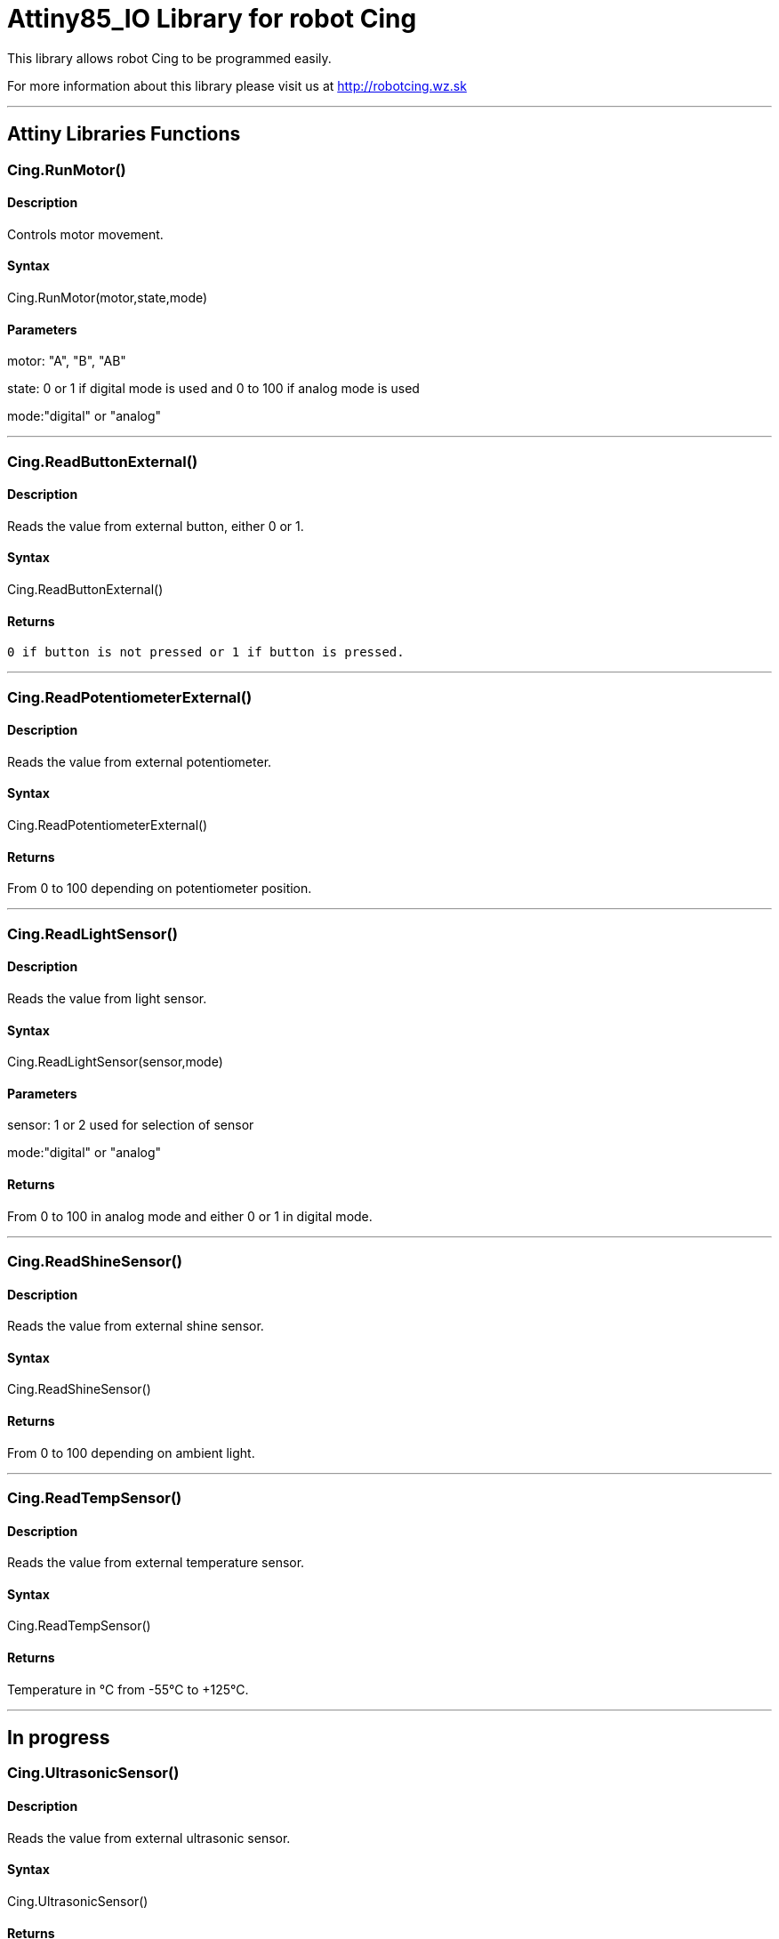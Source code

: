 # Attiny85_IO Library for robot Cing #

This library allows robot Cing to be programmed easily.

For more information about this library please visit us at
http://robotcing.wz.sk

---

## Attiny Libraries Functions

### Cing.RunMotor()
[Motor]

#### Description

Controls motor movement.

#### Syntax

Cing.RunMotor(motor,state,mode)

#### Parameters

motor: "A", "B", "AB"

state: 0 or 1 if digital mode is used and 0 to 100 if analog mode is used

mode:"digital" or "analog"

---

### Cing.ReadButtonExternal()

[Sensor]


#### Description

Reads the value from external button, either 0 or 1.


#### Syntax

Cing.ReadButtonExternal()


#### Returns
 0 if button is not pressed or 1 if button is pressed.

---

### Cing.ReadPotentiometerExternal()
[Sensor]

#### Description

Reads the value from external potentiometer.

#### Syntax

Cing.ReadPotentiometerExternal()

#### Returns
From 0 to 100 depending on potentiometer position.

---

### Cing.ReadLightSensor()

[Sensor]


#### Description

Reads the value from light sensor.


#### Syntax

Cing.ReadLightSensor(sensor,mode)


#### Parameters

sensor: 1 or 2 used for selection of sensor

mode:"digital" or "analog"


#### Returns

From 0 to 100 in analog mode and either 0 or 1 in digital mode.

---

### Cing.ReadShineSensor()

[Sensor]


#### Description

Reads the value from external shine sensor.


#### Syntax

Cing.ReadShineSensor()


#### Returns

From 0 to 100 depending on ambient light.

---

### Cing.ReadTempSensor()

[Sensor]


#### Description

Reads the value from external temperature sensor.


#### Syntax

Cing.ReadTempSensor()


#### Returns

Temperature in °C  from -55°C to +125°C.

---

## In progress

### Cing.UltrasonicSensor()

[Sensor]


#### Description

Reads the value from external ultrasonic sensor.


#### Syntax

Cing.UltrasonicSensor()


#### Returns

Distance in mm from 0 to 400mm.

---

## License ##

Copyright © 2019 RobotCing Team. All right reserved.

This library is free software; you can redistribute it and/or
modify it under the terms of the GNU Lesser General Public

This library is distributed in the hope that it will be useful,
but WITHOUT ANY WARRANTY; without even the implied warranty of
MERCHANTABILITY or FITNESS FOR A PARTICULAR PURPOSE. See the GNU
Lesser General Public License for more details.

